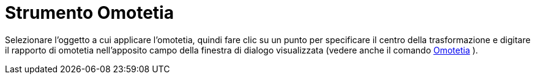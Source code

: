= Strumento Omotetia

Selezionare l'oggetto a cui applicare l'omotetia, quindi fare clic su un punto per specificare il centro della
trasformazione e digitare il rapporto di omotetia nell'apposito campo della finestra di dialogo visualizzata (vedere
anche il comando xref:/commands/Omotetia.adoc[Omotetia] ).
